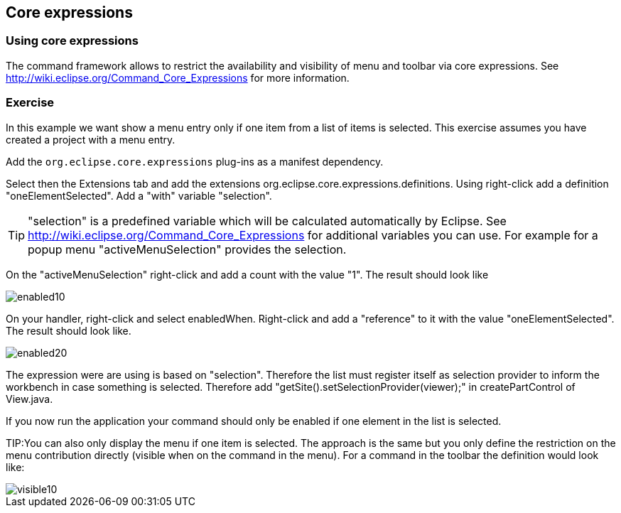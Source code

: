 [[commands_restrictions]]

== Core expressions

=== Using core expressions


The command framework allows to restrict the availability and visibility of menu and toolbar via core expressions.
See http://wiki.eclipse.org/Command_Core_Expressions for more information.

=== Exercise		

In this example we want show a menu entry only if one item from a list of items is selected.
This exercise assumes you have created a project with a menu entry.

Add the `org.eclipse.core.expressions` plug-ins as a manifest dependency. 

Select then the Extensions tab and add the extensions org.eclipse.core.expressions.definitions.
Using right-click add a definition "oneElementSelected".
Add a "with" variable "selection".
	
[TIP]
====
"selection" is a predefined variable which will be calculated automatically by Eclipse. 
See http://wiki.eclipse.org/Command_Core_Expressions for additional variables you can use. 
For example for a popup menu "activeMenuSelection" provides the selection.
====
	
On the "activeMenuSelection" right-click and add a count with the value "1". The result should look like
	
image::enabled10.png[]

	
On your handler, right-click and select enabledWhen.
Right-click and add a "reference" to it with the value "oneElementSelected". 
The result should look like.

image::enabled20.png[]
	

The expression were are using is based on "selection". 
Therefore the list must register itself as selection provider to inform the workbench in case something is selected. 
Therefore add "getSite().setSelectionProvider(viewer);" in createPartControl of View.java.

If you now run the application your command should only be enabled if one element in the list is selected. 
	
TIP:You can also only display the menu if one item is selected. 
The approach is the same but you only define the restriction on the menu contribution directly (visible when on the command in the menu). 
For a command in the toolbar the definition would look like:

image::visible10.png[]
